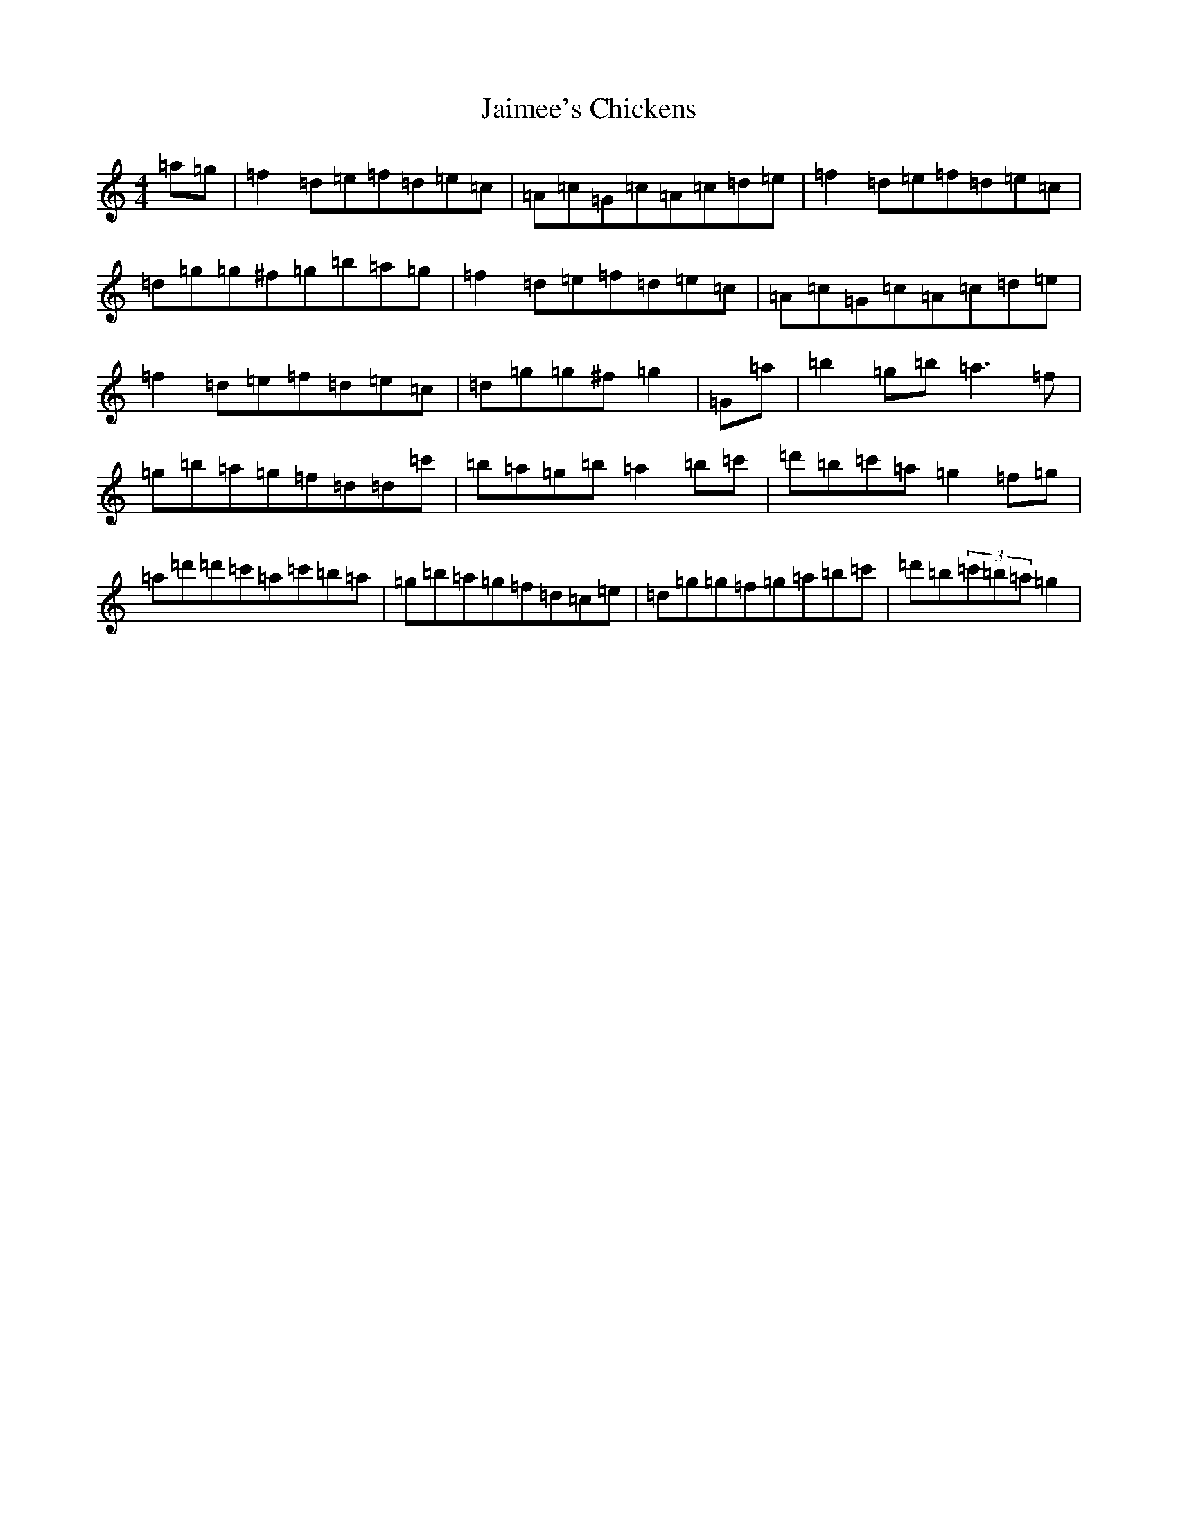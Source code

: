 X: 1337
T: Jaimee's Chickens
S: https://thesession.org/tunes/18897#setting37045
Z: D Major
R: reel
M:4/4
L:1/8
K: C Major
=a=g|=f2=d=e=f=d=e=c|=A=c=G=c=A=c=d=e|=f2=d=e=f=d=e=c|=d=g=g^f=g=b=a=g|=f2=d=e=f=d=e=c|=A=c=G=c=A=c=d=e|=f2=d=e=f=d=e=c|=d=g=g^f=g2|=G=a|=b2=g=b=a3=f|=g=b=a=g=f=d=d=c'|=b=a=g=b=a2=b=c'|=d'=b=c'=a=g2=f=g|=a=d'=d'=c'=a=c'=b=a|=g=b=a=g=f=d=c=e|=d=g=g=f=g=a=b=c'|=d'=b(3=c'=b=a=g2|